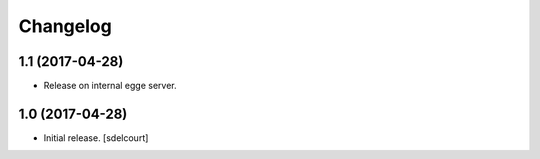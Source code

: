 Changelog
=========


1.1 (2017-04-28)
----------------

- Release on internal egge server.


1.0 (2017-04-28)
----------------

- Initial release.
  [sdelcourt]
